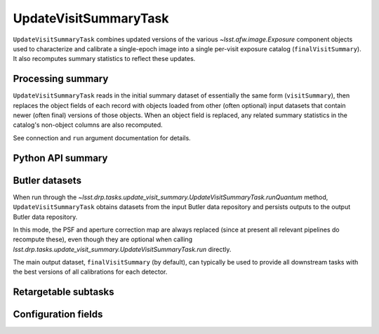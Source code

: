 .. lsst-task-topic:: lsst.drp.tasks.update_visit_summary.UpdateVisitSummaryTask

######################
UpdateVisitSummaryTask
######################

``UpdateVisitSummaryTask`` combines updated versions of the various `~lsst.afw.image.Exposure` component objects used to characterize and calibrate a single-epoch image into a single per-visit exposure catalog (``finalVisitSummary``).
It also recomputes summary statistics to reflect these updates.

.. _lsst.drp.tasks.update_visit_summary.UpdateVisitSummary-summary:

Processing summary
==================

``UpdateVisitSummaryTask`` reads in the initial summary dataset of essentially the same form (``visitSummary``), then replaces the object fields of each record with objects loaded from other (often optional) input datasets that contain newer (often final) versions of those objects.
When an object field is replaced, any related summary statistics in the catalog's non-object columns are also recomputed.

See connection and ``run`` argument documentation for details.

.. _lsst.drp.tasks.update_visit_summary.UpdateVisitSummaryTask-api:

Python API summary
==================

.. lsst-task-api-summary:: lsst.drp.tasks.update_visit_summary.UpdateVisitSummaryTask

.. _lsst.drp.tasks.update_visit_summary.UpdateVisitSummaryTask-butler:

Butler datasets
===============

When run through the `~lsst.drp.tasks.update_visit_summary.UpdateVisitSummaryTask.runQuantum` method, ``UpdateVisitSummaryTask`` obtains datasets from the input Butler data repository and persists outputs to the output Butler data repository.

In this mode, the PSF and aperture correction map are always replaced (since at present all relevant pipelines do recompute these), even though they are optional when calling `lsst.drp.tasks.update_visit_summary.UpdateVisitSummaryTask.run` directly.

The main output dataset, ``finalVisitSummary`` (by default), can typically be
used to provide all downstream tasks with the best versions of all calibrations
for each detector.

.. _lsst.drp.tasks.update_visit_summary.UpdateVisitSummaryTask-subtasks:

Retargetable subtasks
=====================

.. lsst-task-config-subtasks:: lsst.drp.tasks.update_visit_summary.UpdateVisitSummaryTask

.. _lsst.drp.tasks.update_visit_summary.UpdateVisitSummaryTask-configs:

Configuration fields
====================

.. lsst-task-config-fields:: lsst.drp.tasks.update_visit_summary.UpdateVisitSummaryTask
